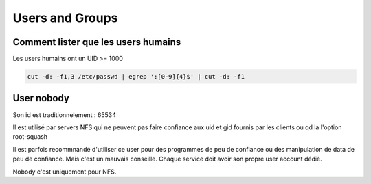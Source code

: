 Users and Groups
################

Comment lister que les users humains
************************************
Les users humains ont un UID >= 1000

.. code::

   cut -d: -f1,3 /etc/passwd | egrep ':[0-9]{4}$' | cut -d: -f1
   
User nobody
***********

Son id est traditionnelement : 65534

Il est utilisé par servers NFS qui ne peuvent pas faire confiance aux uid et gid fournis par les clients ou qd la l'option root-squash

Il est parfois recommnandé d'utiliser ce user pour des programmes de peu de confiance ou des manipulation de data de peu de confiance. Mais c'est un mauvais conseille. Chaque service doit avoir son propre user account dédié.

Nobody c'est uniquement pour NFS. 